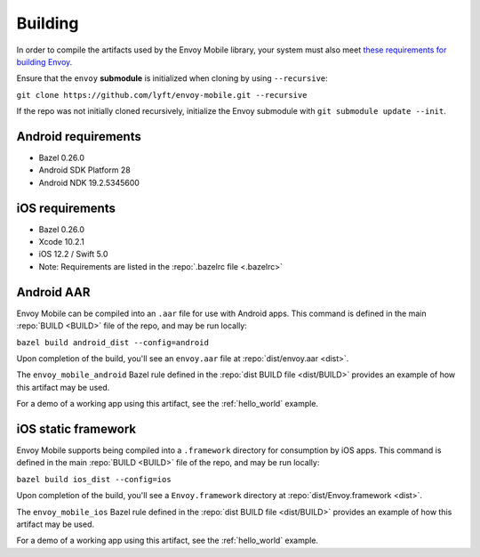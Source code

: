.. _building:

Building
========

.. _building_requirements:

In order to compile the artifacts used by the Envoy Mobile library,
your system must also meet
`these requirements for building Envoy <https://github.com/envoyproxy/envoy/tree/master/bazel>`_.

Ensure that the ``envoy`` **submodule** is initialized when cloning by using ``--recursive``:

``git clone https://github.com/lyft/envoy-mobile.git --recursive``

If the repo was not initially cloned recursively, initialize the Envoy
submodule with ``git submodule update --init``.

--------------------
Android requirements
--------------------

- Bazel 0.26.0
- Android SDK Platform 28
- Android NDK 19.2.5345600

----------------
iOS requirements
----------------

- Bazel 0.26.0
- Xcode 10.2.1
- iOS 12.2 / Swift 5.0
- Note: Requirements are listed in the :repo:`.bazelrc file <.bazelrc>`

.. _android_aar:

-----------
Android AAR
-----------

Envoy Mobile can be compiled into an ``.aar`` file for use with Android apps.
This command is defined in the main :repo:`BUILD <BUILD>` file of the repo, and may be run locally:

``bazel build android_dist --config=android``

Upon completion of the build, you'll see an ``envoy.aar`` file at :repo:`dist/envoy.aar <dist>`.

The ``envoy_mobile_android`` Bazel rule defined in the :repo:`dist BUILD file <dist/BUILD>` provides
an example of how this artifact may be used.

For a demo of a working app using this artifact, see the :ref:`hello_world` example.

.. _ios_framework:

--------------------
iOS static framework
--------------------

Envoy Mobile supports being compiled into a ``.framework`` directory for consumption by iOS apps.
This command is defined in the main :repo:`BUILD <BUILD>` file of the repo, and may be run locally:

``bazel build ios_dist --config=ios``

Upon completion of the build, you'll see a ``Envoy.framework`` directory at
:repo:`dist/Envoy.framework <dist>`.

The ``envoy_mobile_ios`` Bazel rule defined in the :repo:`dist BUILD file <dist/BUILD>` provides an
example of how this artifact may be used.

For a demo of a working app using this artifact, see the :ref:`hello_world` example.
